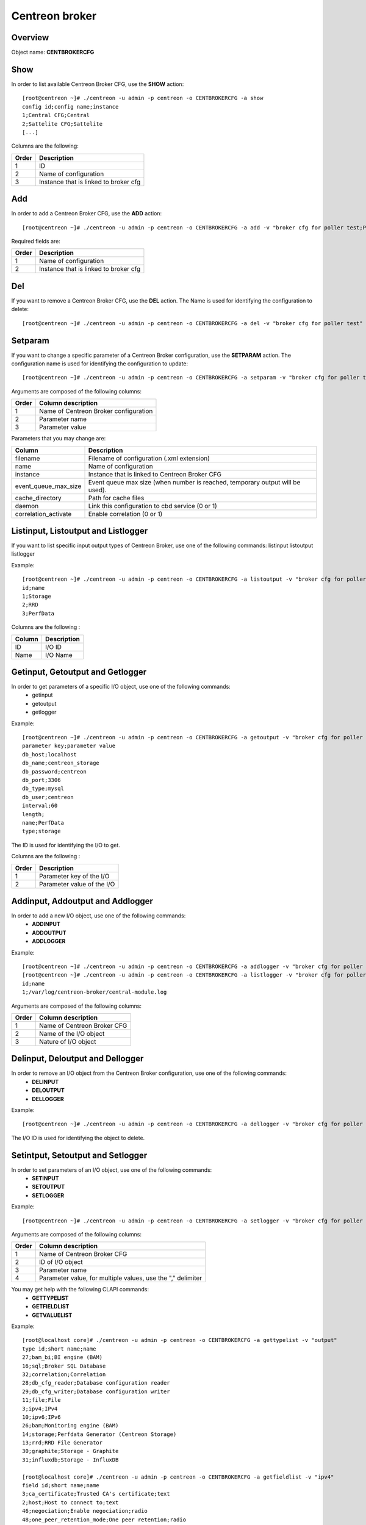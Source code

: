 ===============
Centreon broker
===============

Overview
--------

Object name: **CENTBROKERCFG**


Show
----

In order to list available Centreon Broker CFG, use the **SHOW** action::

  [root@centreon ~]# ./centreon -u admin -p centreon -o CENTBROKERCFG -a show 
  config id;config name;instance
  1;Central CFG;Central
  2;Sattelite CFG;Sattelite
  [...]

Columns are the following:

======= ===========================================
Order	Description
======= ===========================================
1	ID

2	Name of configuration

3	Instance that is linked to broker cfg
======= ===========================================


Add
---

In order to add a Centreon Broker CFG, use the **ADD** action::

  [root@centreon ~]# ./centreon -u admin -p centreon -o CENTBROKERCFG -a add -v "broker cfg for poller test;Poller test" 


Required fields are:

======= =========================================
Order	Description
======= =========================================
1	    Name of configuration

2	    Instance that is linked to broker cfg
======= =========================================


Del
---

If you want to remove a Centreon Broker CFG, use the **DEL** action. The Name is used for identifying the configuration to delete::

  [root@centreon ~]# ./centreon -u admin -p centreon -o CENTBROKERCFG -a del -v "broker cfg for poller test" 


Setparam
--------

If you want to change a specific parameter of a Centreon Broker configuration, use the **SETPARAM** action. The configuration name is used for identifying the configuration to update::

  [root@centreon ~]# ./centreon -u admin -p centreon -o CENTBROKERCFG -a setparam -v "broker cfg for poller test;name;new broker cfg name" 

Arguments are composed of the following columns:

======== =========================================
Order	 Column description
======== =========================================
1	     Name of Centreon Broker configuration

2	     Parameter name

3	     Parameter value
======== =========================================

Parameters that you may change are:

======================== ==================================================
Column	                 Description
======================== ==================================================
filename                 Filename of configuration (.xml extension)

name	                 Name of configuration

instance                 Instance that is linked to Centreon Broker CFG

event_queue_max_size     Event queue max size (when number is reached,
                         temporary output will be used).

cache_directory          Path for cache files

daemon                   Link this configuration to cbd service (0 or 1)

correlation_activate     Enable correlation (0 or 1)
======================== ==================================================


Listinput, Listoutput and Listlogger
----------------------------------------------------------------------------------

If you want to list specific input output types of Centreon Broker, use one of the following commands:
listinput
listoutput
listlogger

Example::

   [root@centreon ~]# ./centreon -u admin -p centreon -o CENTBROKERCFG -a listoutput -v "broker cfg for poller test" 
   id;name
   1;Storage
   2;RRD
   3;PerfData

Columns are the following :

======= ============
Column	Description
======= ============
ID	    I/O ID
Name	I/O Name
======= ============

Getinput, Getoutput and Getlogger
-----------------------------------------------------------

In order to get parameters of a specific I/O object, use one of the following commands:
 - getinput
 - getoutput
 - getlogger

Example::

   [root@centreon ~]# ./centreon -u admin -p centreon -o CENTBROKERCFG -a getoutput -v "broker cfg for poller test;3" 
   parameter key;parameter value
   db_host;localhost
   db_name;centreon_storage
   db_password;centreon
   db_port;3306
   db_type;mysql
   db_user;centreon
   interval;60
   length;
   name;PerfData
   type;storage

The ID is used for identifying the I/O to get.

Columns are the following :

======== ===========================
Order	 Description
======== ===========================
1	 Parameter key of the I/O

2	 Parameter value of the I/O
======== ===========================


Addinput, Addoutput and Addlogger
-----------------------------------------------------------

In order to add a new I/O object, use one of the following commands:
 - **ADDINPUT**
 - **ADDOUTPUT**
 - **ADDLOGGER**

Example::

   [root@centreon ~]# ./centreon -u admin -p centreon -o CENTBROKERCFG -a addlogger -v "broker cfg for poller test;/var/log/centreon-broker/central-module.log;file" 
   [root@centreon ~]# ./centreon -u admin -p centreon -o CENTBROKERCFG -a listlogger -v "broker cfg for poller test" 
   id;name
   1;/var/log/centreon-broker/central-module.log


Arguments are composed of the following columns:

======== ============================
Order	 Column description
======== ============================
1	 Name of Centreon Broker CFG

2	 Name of the I/O object

3	 Nature of I/O object
======== ============================


Delinput, Deloutput and Dellogger
-----------------------------------------------------------

In order to remove an I/O object from the Centreon Broker configuration, use one of the following commands:
 - **DELINPUT**
 - **DELOUTPUT**
 - **DELLOGGER**

Example::

   [root@centreon ~]# ./centreon -u admin -p centreon -o CENTBROKERCFG -a dellogger -v "broker cfg for poller test;1" 

The I/O ID is used for identifying the object to delete.


Setintput, Setoutput and Setlogger
------------------------------------------------------------

In order to set parameters of an I/O object, use one of the following commands:
 - **SETINPUT**
 - **SETOUTPUT**
 - **SETLOGGER**

Example::

   [root@centreon ~]# ./centreon -u admin -p centreon -o CENTBROKERCFG -a setlogger -v "broker cfg for poller test;1;debug;no" 

Arguments are composed of the following columns:

======= ===========================================================
Order	Column description
======= ===========================================================
1	    Name of Centreon Broker CFG

2	    ID of I/O object

3	    Parameter name

4	    Parameter value, for multiple values, use the "," delimiter
======= ===========================================================

You may get help with the following CLAPI commands:
 - **GETTYPELIST**
 - **GETFIELDLIST**
 - **GETVALUELIST**

Example::

  [root@localhost core]# ./centreon -u admin -p centreon -o CENTBROKERCFG -a gettypelist -v "output" 
  type id;short name;name
  27;bam_bi;BI engine (BAM)
  16;sql;Broker SQL Database
  32;correlation;Correlation
  28;db_cfg_reader;Database configuration reader
  29;db_cfg_writer;Database configuration writer
  11;file;File
  3;ipv4;IPv4
  10;ipv6;IPv6
  26;bam;Monitoring engine (BAM)
  14;storage;Perfdata Generator (Centreon Storage)
  13;rrd;RRD File Generator
  30;graphite;Storage - Graphite
  31;influxdb;Storage - InfluxDB

  [root@localhost core]# ./centreon -u admin -p centreon -o CENTBROKERCFG -a getfieldlist -v "ipv4" 
  field id;short name;name
  3;ca_certificate;Trusted CA's certificate;text
  2;host;Host to connect to;text
  46;negociation;Enable negociation;radio
  48;one_peer_retention_mode;One peer retention;radio
  1;port;Connection port;int
  4;private_key;Private key file.;text
  12;protocol*;Serialization Protocol;select
  5;public_cert;Public certificate;text
  6;tls;Enable TLS encryption;radio

.. note::
  Note that the "protocol" entry is followed by a star. This means that you have to use one of the possible values. 

This is how you get the list of possible values of a given field::

  [root@localhost core]# ./centreon -u admin -p centreon -o CENTBROKERCFG -a getvaluelist -v "protocol" 
  possible values
  ndo


The following chapters describes the parameters of each Object type


input
~~~~~

ipv4:

============================== ============================================================ ============================================================ ===========================================================
ID                             Label                                                        Description                                                  Possible values                                            
============================== ============================================================ ============================================================ ===========================================================
buffering_timeout              Buffering timeout                                            Time in seconds to wait before launching failover.           -                                                          

compression                    Compression (zlib)                                           Enable or not data stream compression.                       -                                                          

compression_buffer             Compression buffer size                                      The higher the buffer size is, the best compression. 
                                                                                            This however increase data streaming latency. 
                                                                                            Use with caution.                                            -                                                          

compression_level              Compression level                                            Ranges from 0 (no compression) to 9 (best compression). 
                                                                                            Default is -1 (zlib compression)                             -

retry_interval                 Retry interval                                               Time in seconds to wait between each connection attempt.     -                                                          

category                       Filter category                                              Category filter for flux in input                            -

ca_certificate                 Trusted CA's certificate                                     Trusted CA's certificate.                                    -                                                          

host                           Host to connect to                                           IP address or hostname of the host to connect to 
                                                                                            (leave blank for listening mode).                            -                                                          

one_peer_retention_mode        One peer retention                                           This allows the retention to work even                       -
                                                                                            if the socket is listening

port                           Connection port                                              Port to listen on (empty host) or to connect to 
                                                                                            (with host filled).                                          -                                                          

private_key                    Private key file.                                            Private key file path when TLS encryption is used.           -                                                          

protocol                       Serialization protocol                                       Serialization protocol.                                      ndo                                                        

public_cert                    Public certificate                                           Public certificate file path when TLS encryption is used.    -                                                          

tls                            Enable TLS encryption                                        Enable TLS encryption.                                       -                                                          

============================== ============================================================ ============================================================ ===========================================================


ipv6:

============================== ============================================================ ============================================================ ===========================================================
ID                             Label                                                        Description                                                  Possible values                                            
============================== ============================================================ ============================================================ ===========================================================
buffering_timeout              Buffering timeout                                            Time in seconds to wait before launching failover.           -                                                          

compression                    Compression (zlib)                                           Enable or not data stream compression.                       -                                                          

compression_buffer             Compression buffer size                                      The higher the buffer size is, the best compression. 
                                                                                            This however increase data streaming latency.
                                                                                            Use with caution.                                            -                                                          

compression_level              Compression level                                            Ranges from 0 (no compression) to 9 (best compression).
                                                                                            Default is -1 (zlib compression)                             -

retry_interval                 Retry interval                                               Time in seconds to wait between each connection attempt.     -                                                          

category                       Filter category                                              Category filter for flux in input                            -

ca_certificate                 Trusted CA's certificate                                     Trusted CA's certificate.                                    -                                                          

host                           Host to connect to                                           IP address or hostname of the host to connect to 
                                                                                            (leave blank for listening mode).                            -                                                          

one_peer_retention_mode        One peer retention                                           This allows the retention to work even                       -
                                                                                            if the socket is listening

port                           Connection port                                              Port to listen on (empty host) or to connect to 
                                                                                            (with host filled).                                          -                                                          

private_key                    Private key file.                                            Private key file path when TLS encryption is used.           -                                                          

protocol                       Serialization protocol                                       Serialization protocol.                                      ndo                                                        

public_cert                    Public certificate                                           Public certificate file path when TLS encryption is used.    -                                                          

tls                            Enable TLS encryption                                        Enable TLS encryption.                                       -                                                          

============================== ============================================================ ============================================================ ===========================================================


file:

============================== ============================================================ ============================================================ ===========================================================
ID                             Label                                                        Description                                                  Possible values                                            
============================== ============================================================ ============================================================ ===========================================================
buffering_timeout              Buffering timeout                                            Time in seconds to wait before launching failover.           -                                                          

compression                    Compression (zlib)                                           Enable or not data stream compression.                       -                                                          

compression_buffer             Compression buffer size                                      The higher the buffer size is, the best compression. 
                                                                                            This however increase data streaming latency.
                                                                                            Use with caution.                                            -                                                          

compression_level              Compression level                                            Ranges from 0 (no compression) to 9 (best compression). 
                                                                                            Default is -1 (zlib compression)                             -

retry_interval                 Retry interval                                               Time in seconds to wait between each connection attempt.     -                                                          

max_size                       Maximum size of file                                         Maximum size in bytes.                                       -                                                          

path                           File path                                                    Path to the file.                                            -                                                          

protocol                       Serialization protocol                                       Serialization protocol.                                      ndo                                                        

============================== ============================================================ ============================================================ ===========================================================


logger
~~~~~~

file:

============================== ============================================================ ============================================================ ===========================================================
ID                             Label                                                        Description                                                  Possible values                                            
============================== ============================================================ ============================================================ ===========================================================
config                         Configuration messages                                       Enable or not configuration messages logging.                -                                                          

debug                          Debug messages                                               Enable or not debug messages logging.                        -                                                          

error                          Error messages                                               Enable or not error messages logging.                        -                                                          

info                           Informational messages                                       Enable or not informational messages logging.                -                                                          

level                          Logging level                                                How much messages must be logged.                            high,low,medium                                            

max_size                       Max file size in bytes                                       The maximum size of log file.                                -                                                          

name                           Name of the logger                                           For a file logger this is the path to the file. For a 
                                                                                            standard logger, one of 'stdout' or 'stderr'.                -                                                          

============================== ============================================================ ============================================================ ===========================================================


standard:

============================== ============================================================ ============================================================ ===========================================================
ID                             Label                                                        Description                                                  Possible values                                            
============================== ============================================================ ============================================================ ===========================================================
config                         Configuration messages                                       Enable or not configuration messages logging.                -                                                          

debug                          Debug messages                                               Enable or not debug messages logging.                        -                                                          

error                          Error messages                                               Enable or not error messages logging.                        -                                                          

info                           Informational messages                                       Enable or not informational messages logging.                -                                                          

level                          Logging level                                                How much messages must be logged.                            high,low,medium                                            

name                           Name of the logger                                           For a file logger this is the path to the file. 
                                                                                            For a standard logger, one of 'stdout' or 'stderr'.          -                                                          

============================== ============================================================ ============================================================ ===========================================================


syslog:

============================== ============================================================ ============================================================ ===========================================================
ID                             Label                                                        Description                                                  Possible values                                            
============================== ============================================================ ============================================================ ===========================================================
config                         Configuration messages                                       Enable or not configuration messages logging.                -                                                          

debug                          Debug messages                                               Enable or not debug messages logging.                        -                                                          

error                          Error messages                                               Enable or not error messages logging.                        -                                                          

info                           Informational messages                                       Enable or not informational messages logging.                -                                                          

level                          Logging level                                                How much messages must be logged.                            high,low,medium                                            

============================== ============================================================ ============================================================ ===========================================================


monitoring:

============================== ============================================================ ============================================================ ===========================================================
ID                             Label                                                        Description                                                  Possible values                                            
============================== ============================================================ ============================================================ ===========================================================
config                         Configuration messages                                       Enable or not configuration messages logging.                -                                                          

debug                          Debug messages                                               Enable or not debug messages logging.                        -                                                          

error                          Error messages                                               Enable or not error messages logging.                        -                                                          

info                           Informational messages                                       Enable or not informational messages logging.                -                                                          

level                          Logging level                                                How much messages must be logged.                            high,low,medium                                            

name                           Name of the logger                                           For a file logger this is the path to the file.
                                                                                            For a standard logger, one of 'stdout' or 'stderr'.          -                                                          

============================== ============================================================ ============================================================ ===========================================================



output
~~~~~~

ipv4:

============================== ============================================================ ============================================================ ===========================================================
ID                             Label                                                        Description                                                  Possible values                                            
============================== ============================================================ ============================================================ ===========================================================
buffering_timeout              Buffering timeout                                            Time in seconds to wait before launching failover.           -                                                          

compression                    Compression (zlib)                                           Enable or not data stream compression.                       -                                                          

compression_buffer             Compression buffer size                                      The higher the buffer size is, the best compression. 
                                                                                            This however increase data streaming latency. 
                                                                                            Use with caution.                                            -                                                          

compression_level              Compression level                                            Ranges from 0 (no compression) to 9 (best compression). 
                                                                                            Default is -1 (zlib compression)                             -

failover                       Failover name                                                Name of the output which will act as failover                -

retry_interval                 Retry interval                                               Time in seconds to wait between each connection attempt.     -                                                          

category                       Filter category                                              Category filter for flux in output                           -

ca_certificate                 Trusted CA's certificate                                     Trusted CA's certificate.                                    -                                                          

host                           Host to connect to                                           IP address or hostname of the host to connect to 
                                                                                            (leave blank for listening mode).                            -                                                          

one_peer_retention_mode        One peer retention                                           This allows the retention to work even                       -
                                                                                            if the socket is listening     

port                           Connection port                                              Port to listen on (empty host) or to connect to 
                                                                                            (with host filled).                                          -                                                          

private_key                    Private key file.                                            Private key file path when TLS encryption is used.           -                                                          

protocol                       Serialization protocol                                       Serialization protocol.                                      ndo                                                        

public_cert                    Public certificate                                           Public certificate file path when TLS encryption is used.    -                                                          

tls                            Enable TLS encryption                                        Enable TLS encryption.                                       -                                                          

============================== ============================================================ ============================================================ ===========================================================


ipv6:

============================== ============================================================ ============================================================ ===========================================================
ID                             Label                                                        Description                                                  Possible values                                            
============================== ============================================================ ============================================================ ===========================================================
buffering_timeout              Buffering timeout                                            Time in seconds to wait before launching failover.           -                                                          

compression                    Compression (zlib)                                           Enable or not data stream compression.                       -                                                          

compression_buffer             Compression buffer size                                      The higher the buffer size is, the best compression.
                                                                                            This however increase data streaming latency.
                                                                                            Use with caution.                                            -                                                          

compression_level              Compression level                                            Ranges from 0 (no compression) to 9 (best compression). 
                                                                                            Default is -1 (zlib compression)                             -

failover                       Failover name                                                Name of the output which will act as failover                -

retry_interval                 Retry interval                                               Time in seconds to wait between each connection attempt.     -                                                          

category                       Filter category                                              Category filter for flux in output                           -

ca_certificate                 Trusted CA's certificate                                     Trusted CA's certificate.                                    -                                                          

host                           Host to connect to                                           IP address or hostname of the host to connect to 
                                                                                            (leave blank for listening mode).                            -                                                          

one_peer_retention_mode        One peer retention                                           This allows the retention to work even                       -
                                                                                            if the socket is listening

port                           Connection port                                              Port to listen on (empty host) or to connect to 
                                                                                            (with host filled).                                          -                                                          

private_key                    Private key file.                                            Private key file path when TLS encryption is used.           -                                                          

protocol                       Serialization protocol                                       Serialization protocol.                                      ndo                                                        

public_cert                    Public certificate                                           Public certificate file path when TLS encryption is used.    -                                                          

tls                            Enable TLS encryption                                        Enable TLS encryption.                                       -                                                          

============================== ============================================================ ============================================================ ===========================================================


file:

============================== ============================================================ ============================================================ ===========================================================
ID                             Label                                                        Description                                                  Possible values                                            
============================== ============================================================ ============================================================ ===========================================================
buffering_timeout              Buffering timeout                                            Time in seconds to wait before launching failover.           -                                                          

compression                    Compression (zlib)                                           Enable or not data stream compression.                       -                                                          

compression_buffer             Compression buffer size                                      The higher the buffer size is, the best compression. 
                                                                                            This however increase data streaming latency.
                                                                                            Use with caution.                                            -                                                          

compression_level              Compression level                                            Ranges from 0 (no compression) to 9 (best compression).
                                                                                            Default is -1 (zlib compression)                             -

failover                       Failover name                                                Name of the output which will act as failover                -

retry_interval                 Retry interval                                               Time in seconds to wait between each connection attempt.     -                                                          

category                       Filter category                                              Category filter for flux in output.                                 -                                                          

max_size                       Maximum size of file                                         Maximum size in bytes.                                       -                                                          

path                           File path                                                    Path to the file.                                            -                                                          

protocol                       Serialization protocol                                       Serialization protocol.                                      ndo                                                        

============================== ============================================================ ============================================================ ===========================================================


rrd:

============================== ============================================================ ============================================================ ===========================================================
ID                             Label                                                        Description                                                  Possible values                                            
============================== ============================================================ ============================================================ ===========================================================
buffering_timeout              Buffering timeout                                            Time in seconds to wait before launching failover.           -

failover                       Failover name                                                Name of the output which will act as failover                -

retry_interval                 Retry interval                                               Time in seconds to wait between each connection attempt.     -                                                          

category                       Filter category                                              Category filter for flux in output.                                 -                                                          

metrics_path                   RRD file directory for metrics                               RRD file directory, for example /var/lib/centreon/metrics    -                                                          

path                           Unix socket                                                  The Unix socket used to communicate with rrdcached. 
                                                                                            This is a global option, go to 
                                                                                            Administration > Options > RRDTool to modify it.             -                                                          

port                           TCP port                                                     The TCP port used to communicate with rrdcached. 
                                                                                            This is a global option, go to 
                                                                                            Administration > Options > RRDTool to modify it.             -                                                          

status_path                    RRD file directory for statuses                              RRD file directory, for example /var/lib/centreon/status     -                                                          

write_metrics                  Enable write_metrics                                         Enable or not write_metrics.                                 -                                                          

write_status                   Enable write_status                                          Enable or not write_status.                                  -                                                          

store_in_data_bin              Enable store_in_data_bin                                     Enable or not store in performance data in data_bin.                    -                                                          

============================== ============================================================ ============================================================ ===========================================================


storage:

============================== ============================================================ ============================================================ ===========================================================
ID                             Label                                                        Description                                                  Possible values                                            
============================== ============================================================ ============================================================ ===========================================================
buffering_timeout              Buffering timeout                                            Time in seconds to wait before launching failover.           -

failover                       Failover name                                                Name of the output which will act as failover                -

retry_interval                 Retry interval                                               Time in seconds to wait between each connection attempt.     -                                                          

category                       Filter category                                              Category filter for flux in output.                                 -                                                          

check_replication              Replication enabled                                          When enabled, the broker engine will check whether or not 
                                                                                            the replication is up to date before attempting to 
                                                                                            update data.                                                 -                                                          

db_host                        DB host                                                      IP address or hostname of the database server.               -                                                          

db_name                        DB name                                                      Database name.                                               -                                                          

db_password                    DB password                                                  Password of database user.                                   -                                                          

db_port                        DB port                                                      Port on which the DB server listens                          -                                                          

db_type                        DB type                                                      Target DBMS.                                                 db2,ibase,mysql,oci,odbc,postgresql,sqlite,tds             

db_user                        DB user                                                      Database user.                                               -                                                          

interval                       Interval length                                              Interval length in seconds.                                  -                                                          

length                         RRD length                                                   RRD storage duration in seconds.                             -                                                          

queries_per_transaction        Maximum queries per transaction                              The maximum queries per transaction before commit.           -                                                          

read_timeout                   Transaction commit timeout                                   The transaction timeout before running commit.               -                                                          

rebuild_check_interval         Rebuild check interval in seconds                            The interval between check if some metrics must be rebuild. 
                                                                                            The default value is 300s                                    -                                                          

store_in_data_bin              Enable store_in_data_bin                                     Enable or not store in performance data in data_bin.                    -                                                          

============================== ============================================================ ============================================================ ===========================================================


sql:

============================== ============================================================ ============================================================ ===========================================================
ID                             Label                                                        Description                                                  Possible values                                            
============================== ============================================================ ============================================================ ===========================================================
buffering_timeout              Buffering timeout                                            Time in seconds to wait before launching failover.           -

failover                       Failover name                                                Name of the output which will act as failover                -

retry_interval                 Retry interval                                               Time in seconds to wait between each connection attempt.     -                                                          

category                       Filter category                                              Category filter for flux in output.                                 -                                                          

check_replication              Replication enabled                                          When enabled, the broker engine will check whether or not 
                                                                                            the replication is up to date before attempting to 
                                                                                            update data.                                                 -                                                          

db_host                        DB host                                                      IP address or hostname of the database server.               -                                                          

db_name                        DB name                                                      Database name.                                               -                                                          

db_password                    DB password                                                  Password of database user.                                   -                                                          

db_port                        DB port                                                      Port on which the DB server listens                          -                                                          

db_type                        DB type                                                      Target DBMS.                                                 db2,ibase,mysql,oci,odbc,postgresql,sqlite,tds             

db_user                        DB user                                                      Database user.                                               -                                                          

queries_per_transaction        Maximum queries per transaction                              The maximum queries per transaction before commit.           -                                                          

read_timeout                   Transaction commit timeout                                   The transaction timeout before running commit.               -                                                          

============================== ============================================================ ============================================================ ===========================================================

